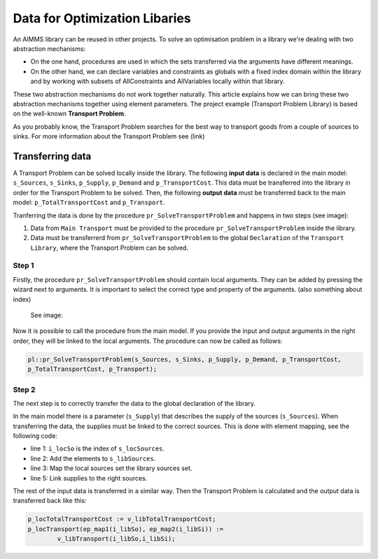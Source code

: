 Data for Optimization Libaries
==============================

An AIMMS library can be reused in other projects. To solve an optimisation problem in a library we're dealing with two abstraction mechanisms:

* On the one hand, procedures are used in which the sets transferred via the arguments have different meanings.
* On the other hand, we can declare variables and constraints as globals with a fixed index domain within the library and by working with subsets of AllConstraints and AllVariables locally within that library.

These two abstraction mechanisms do not work together naturally.
This article explains how we can bring these two abstraction mechanisms together using element parameters. The project example (Transport Problem Library) is based on the well-known **Transport Problem**. 

As you probably know, the Transport Problem searches for the best way to transport goods from a couple of sources to sinks. For more information about the Transport Problem see (link)

.. image:: images/TransportProblem.png
   :scale: 50 %


Transferring data
-----------------
A Transport Problem can be solved locally inside the library. The following **input data** is declared in the main model: ``s_Sources``, ``s_Sinks``, ``p_Supply``, ``p_Demand`` and ``p_TransportCost``.  This data must be transferred into the library in order for the Transport Problem to be solved. Then, the following **output data** must be transferred back to the main model: ``p_TotalTransportCost`` and ``p_Transport``. 

Tranferring the data is done by the procedure ``pr_SolveTransportProblem`` and happens in two steps (see image):
 
1. Data from ``Main Transport`` must be provided to the procedure ``pr_SolveTransportProblem`` inside the library.
2. Data must be transferrerd from ``pr_SolveTransportProblem`` to the global ``Declaration`` of the ``Transport Library``, where the Transport Problem can be solved.

.. image:: images/data.png
   :scale: 50 %




Step 1
^^^^^^

Firstly, the procedure ``pr_SolveTransportProblem`` should contain local arguments. They can be added by pressing the wizard next to arguments. It is important to select the correct type and property of the arguments. 
(also something about index)
 See image:

.. image:: images/Arguments.png
	:align: center
	:scale: 60%

Now it is possible to call the procedure from the main model. If you provide the input and output arguments in the right order, they will be linked to the local arguments. The procedure can now be called as follows:
	
.. code-block:: aimms

	pl::pr_SolveTransportProblem(s_Sources, s_Sinks, p_Supply, p_Demand, p_TransportCost, 
	p_TotalTransportCost, p_Transport);



Step 2
^^^^^^
The next step is to correctly transfer the data to the global declaration of the library. 

In the main model there is a parameter (``s_Supply``) that describes the supply of the sources (``s_Sources``). When transferring the data, the supplies must be linked to the correct sources. This is done with element mapping, see the following code:


.. code-block:: aimms
   :linenos:

	For i_locSo do
		SetElementAdd(s_libSources, ep_new1, i_locSo);
		ep_map1(ep_new1) := i_locSo;
	EndFor;
	p_libSupply(i_libSo) := p_locSupply( ep_map1(i_libSo));


- line 1: ``i_locSo`` is the index of ``s_locSources``.
- line 2: Add the elements to ``s_libSources``.
- line 3: Map the local sources set the library sources set.
- line 5: Link supplies to the right sources.



The rest of the input data is transferred in a similar way. Then the Transport Problem is calculated and the output data is transferred back like this:

.. code-block:: aimms

	p_locTotalTransportCost := v_libTotalTransportCost;
	p_locTransport(ep_map1(i_libSo), ep_map2(i_libSi)) := 
		v_libTransport(i_libSo,i_libSi);











